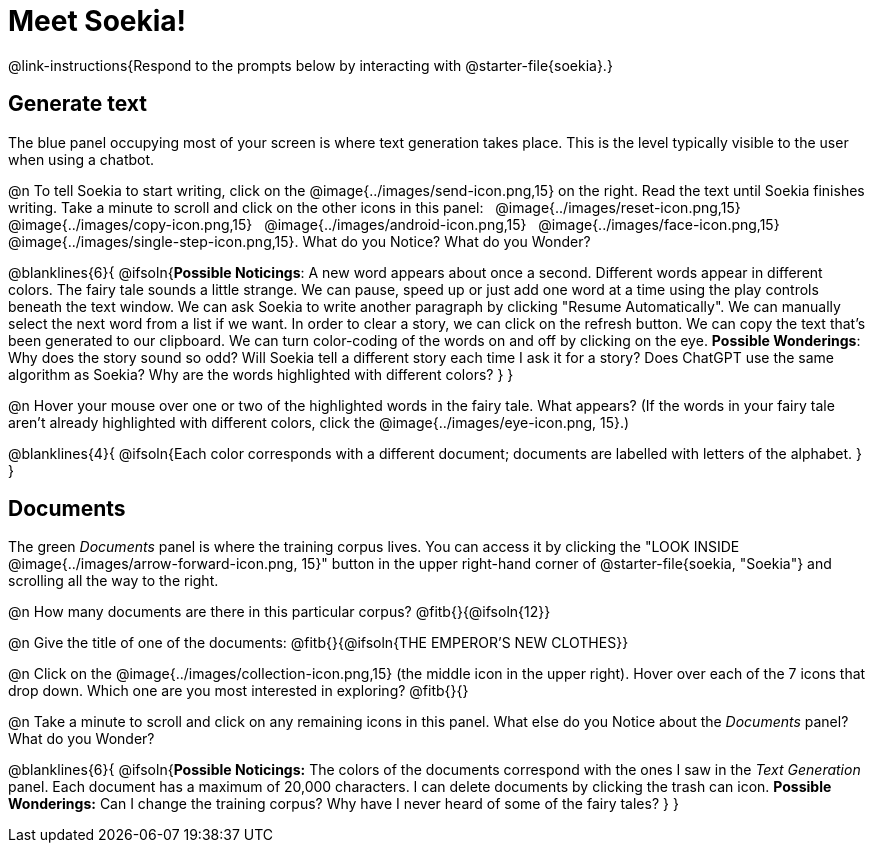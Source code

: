 = Meet Soekia!

@link-instructions{Respond to the prompts below by interacting with @starter-file{soekia}.}

== Generate text

The blue panel occupying most of your screen is where text generation takes place. This is the level typically visible to the user when using a chatbot. 

@n To tell Soekia to start writing, click on the @image{../images/send-icon.png,15} on the right. Read the text until Soekia finishes writing. Take a minute to scroll and click on the other icons in this panel: {nbsp} @image{../images/reset-icon.png,15} {nbsp} @image{../images/copy-icon.png,15} {nbsp} @image{../images/android-icon.png,15} {nbsp} @image{../images/face-icon.png,15} {nbsp} @image{../images/single-step-icon.png,15}. What do you Notice? What do you Wonder?

@blanklines{6}{
@ifsoln{*Possible Noticings*: A new word appears about once a second. Different words appear in different colors. The fairy tale sounds a little strange. We can pause, speed up or just add one word at a time using the play controls beneath the text window. We can ask Soekia to write another paragraph by clicking "Resume Automatically". We can manually select the next word from a list if we want. In order to clear a story, we can click on the refresh button. We can copy the text that's been generated to our clipboard. We can turn color-coding of the words on and off by clicking on the eye.  *Possible Wonderings*: Why does the story sound so odd? Will Soekia tell a different story each time I ask it for a story? Does ChatGPT use the same algorithm as Soekia? Why are the words highlighted with different colors?
}
}

@n Hover your mouse over one or two of the highlighted words in the fairy tale. What appears? (If the words in your fairy tale aren't already highlighted with different colors, click the @image{../images/eye-icon.png, 15}.)

@blanklines{4}{
@ifsoln{Each color corresponds with a different document; documents are labelled with letters of the alphabet.
}
}


== Documents

The green _Documents_ panel is where the training corpus lives. You can access it by clicking the "LOOK INSIDE @image{../images/arrow-forward-icon.png, 15}" button in the upper right-hand corner of @starter-file{soekia, "Soekia"} and scrolling all the way to the right.

@n How many documents are there in this particular corpus? @fitb{}{@ifsoln{12}}

@n Give the title of one of the documents: @fitb{}{@ifsoln{THE EMPEROR'S NEW CLOTHES}}

@n Click on the @image{../images/collection-icon.png,15} (the middle icon in the upper right). Hover over each of the 7 icons that drop down. Which one are you most interested in exploring? @fitb{}{}

@n Take a minute to scroll and click on any remaining icons in this panel. What else do you Notice about the _Documents_ panel? What do you Wonder? 

@blanklines{6}{
@ifsoln{*Possible Noticings:* The colors of the documents correspond with the ones I saw in the _Text Generation_ panel. Each document has a maximum of 20,000 characters. I can delete documents by clicking the trash can icon. *Possible Wonderings:* Can I change the training corpus? Why have I never heard of some of the fairy tales?
}
}

